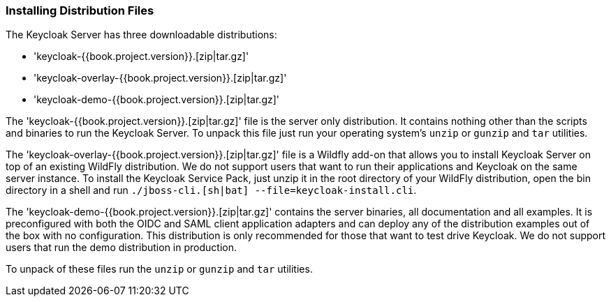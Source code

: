 
=== Installing Distribution Files

The Keycloak Server has three downloadable distributions:

* 'keycloak-{{book.project.version}}.[zip|tar.gz]'
* 'keycloak-overlay-{{book.project.version}}.[zip|tar.gz]'
* 'keycloak-demo-{{book.project.version}}.[zip|tar.gz]'

The 'keycloak-{{book.project.version}}.[zip|tar.gz]' file is the server only distribution.  It contains nothing other than the scripts and binaries
to run the Keycloak Server.  To unpack this file just run your operating system's `unzip` or `gunzip` and `tar` utilities.

The 'keycloak-overlay-{{book.project.version}}.[zip|tar.gz]' file is a Wildfly add-on that allows you to install Keycloak Server on top of an existing
WildFly distribution.  We do not support users that want to run their applications and Keycloak on the same server instance.  To install the Keycloak Service Pack, just unzip it in the root directory
of your WildFly distribution, open the bin directory in a shell and run `./jboss-cli.[sh|bat] --file=keycloak-install.cli`.

The 'keycloak-demo-{{book.project.version}}.[zip|tar.gz]' contains the server binaries, all documentation and all examples.  It is preconfigured with both the
OIDC and SAML client application adapters and can deploy any of the distribution examples out of the box with no configuration.  This distribution is only
recommended for those that want to test drive Keycloak.  We do not support users that run the demo distribution in production.

To unpack of these files run the `unzip` or `gunzip` and `tar` utilities.





